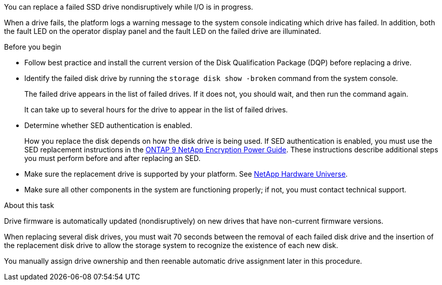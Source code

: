 You can replace a failed SSD drive nondisruptively while I/O is in progress.

When a drive fails, the platform logs a warning message to the system console indicating which drive has failed. In addition, both the fault LED on the operator display panel and the fault LED on the failed drive are illuminated.

.Before you begin

* Follow best practice and install the current version of the Disk Qualification Package (DQP) before replacing a drive.

* Identify the failed disk drive by running the `storage disk show -broken` command from the system console.
+
The failed drive appears in the list of failed drives. If it does not, you should wait, and then run the command again.
+
It can take up to several hours for the drive to appear in the list of failed drives.

* Determine whether SED authentication is enabled.
+
How you replace the disk depends on how the disk drive is being used. If SED authentication is enabled, you must use the SED replacement instructions in the https://docs.netapp.com/ontap-9/topic/com.netapp.doc.pow-nve/home.html[ONTAP 9 NetApp Encryption Power Guide]. These instructions describe additional steps you must perform before and after replacing an SED.

* Make sure the replacement drive is supported by your platform. See https://hwu.netapp.com[NetApp Hardware Universe].

* Make sure all other components in the system are functioning properly; if not, you must contact technical support.

.About this task

Drive firmware is automatically updated (nondisruptively) on new drives that have non-current firmware versions.

When replacing several disk drives, you must wait 70 seconds between the removal of each failed disk drive and the insertion of the replacement disk drive to allow the storage system to recognize the existence of each new disk.

You manually assign drive ownership and then reenable automatic drive assignment later in this procedure.